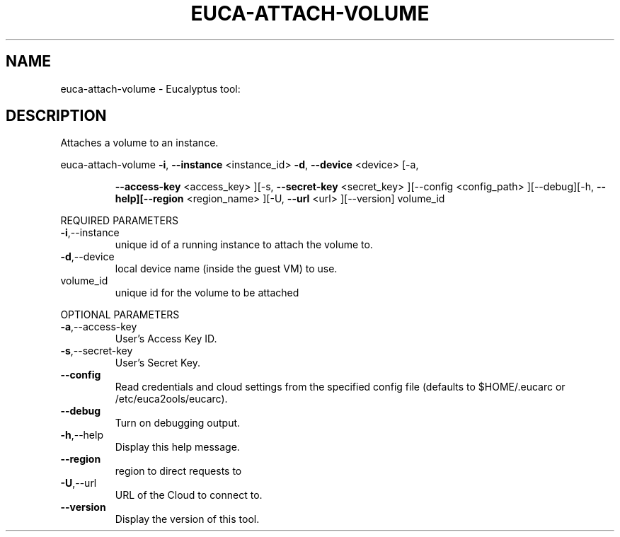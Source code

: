 .\" DO NOT MODIFY THIS FILE!  It was generated by help2man 1.38.2.
.TH EUCA-ATTACH-VOLUME "1" "April 2011" "euca-attach-volume         Version: 1.4 (BSD)" "User Commands"
.SH NAME
euca-attach-volume \- Eucalyptus tool:   
.SH DESCRIPTION
Attaches a volume to an instance.
.PP
euca\-attach\-volume  \fB\-i\fR, \fB\-\-instance\fR <instance_id> \fB\-d\fR, \fB\-\-device\fR <device> [\-a,
.IP
\fB\-\-access\-key\fR <access_key> ][\-s, \fB\-\-secret\-key\fR <secret_key>
][\-\-config <config_path> ][\-\-debug][\-h, \fB\-\-help][\-\-region\fR
<region_name> ][\-U, \fB\-\-url\fR <url> ][\-\-version] volume_id
.PP
REQUIRED PARAMETERS
.TP
\fB\-i\fR,\-\-instance
unique id of a running instance to attach
the volume to.
.TP
\fB\-d\fR,\-\-device
local device name (inside the guest VM) to
use.
.TP
volume_id
unique id for the volume to be attached
.PP
OPTIONAL PARAMETERS
.TP
\fB\-a\fR,\-\-access\-key
User's Access Key ID.
.TP
\fB\-s\fR,\-\-secret\-key
User's Secret Key.
.TP
\fB\-\-config\fR
Read credentials and cloud settings
from the specified config file (defaults to
$HOME/.eucarc or /etc/euca2ools/eucarc).
.TP
\fB\-\-debug\fR
Turn on debugging output.
.TP
\fB\-h\fR,\-\-help
Display this help message.
.TP
\fB\-\-region\fR
region to direct requests to
.TP
\fB\-U\fR,\-\-url
URL of the Cloud to connect to.
.TP
\fB\-\-version\fR
Display the version of this tool.
